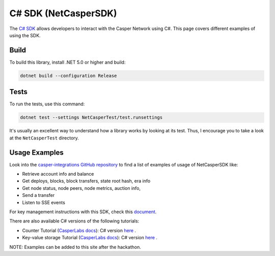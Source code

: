 C# SDK (NetCasperSDK)
=====================

The `C# SDK <https://github.com/davidatwhiletrue/netcaspersdk>`_ allows developers to interact with the Casper Network using C#. This page covers different examples of using the SDK.

Build
^^^^^
To build this library, install .NET 5.0 or higher and build:

.. code-block:: bash

    dotnet build --configuration Release

Tests
^^^^^
To run the tests, use this command:

.. code-block:: bash

    dotnet test --settings NetCasperTest/test.runsettings

It's usually an excellent way to understand how a library works by looking at its test. Thus, I encourage you to take a look at the ``NetCasperTest`` directory. 

Usage Examples
^^^^^^^^^^^^^^
Look into the `casper-integrations GitHub repository <https://github.com/davidatwhiletrue/casper-integrations/tree/hackaton-netcaspersdk>`_  to find a list of examples of usage of NetCasperSDK like:

* Retrieve account info and balance
* Get deploys, blocks, block transfers, state root hash, era info
* Get node status, node peers, node metrics, auction info, 
* Send a transfer
* Listen to SSE events

For key management instructions with this SDK, check this `document <https://hackmd.io/@K48d9TN9T2q7ERX4H27ysw/HkvV-MMBt>`_.

There are also available C# versions of the following tutorials:

* Counter Tutorial (`CasperLabs docs <https://docs.casperlabs.io/en/latest/dapp-dev-guide/tutorials/counter/index.html>`_): C# version `here <https://hackmd.io/@K48d9TN9T2q7ERX4H27ysw/SJBnPCdVt>`_ .
* Key-value storage Tutorial (`CasperLabs docs <https://docs.casperlabs.io/en/latest/dapp-dev-guide/tutorials/kv-storage-tutorial.html>`_): C# version `here <https://hackmd.io/@K48d9TN9T2q7ERX4H27ysw/HyX8i0WBt>`_ .

NOTE: Examples can be added to this site after the hackathon.

